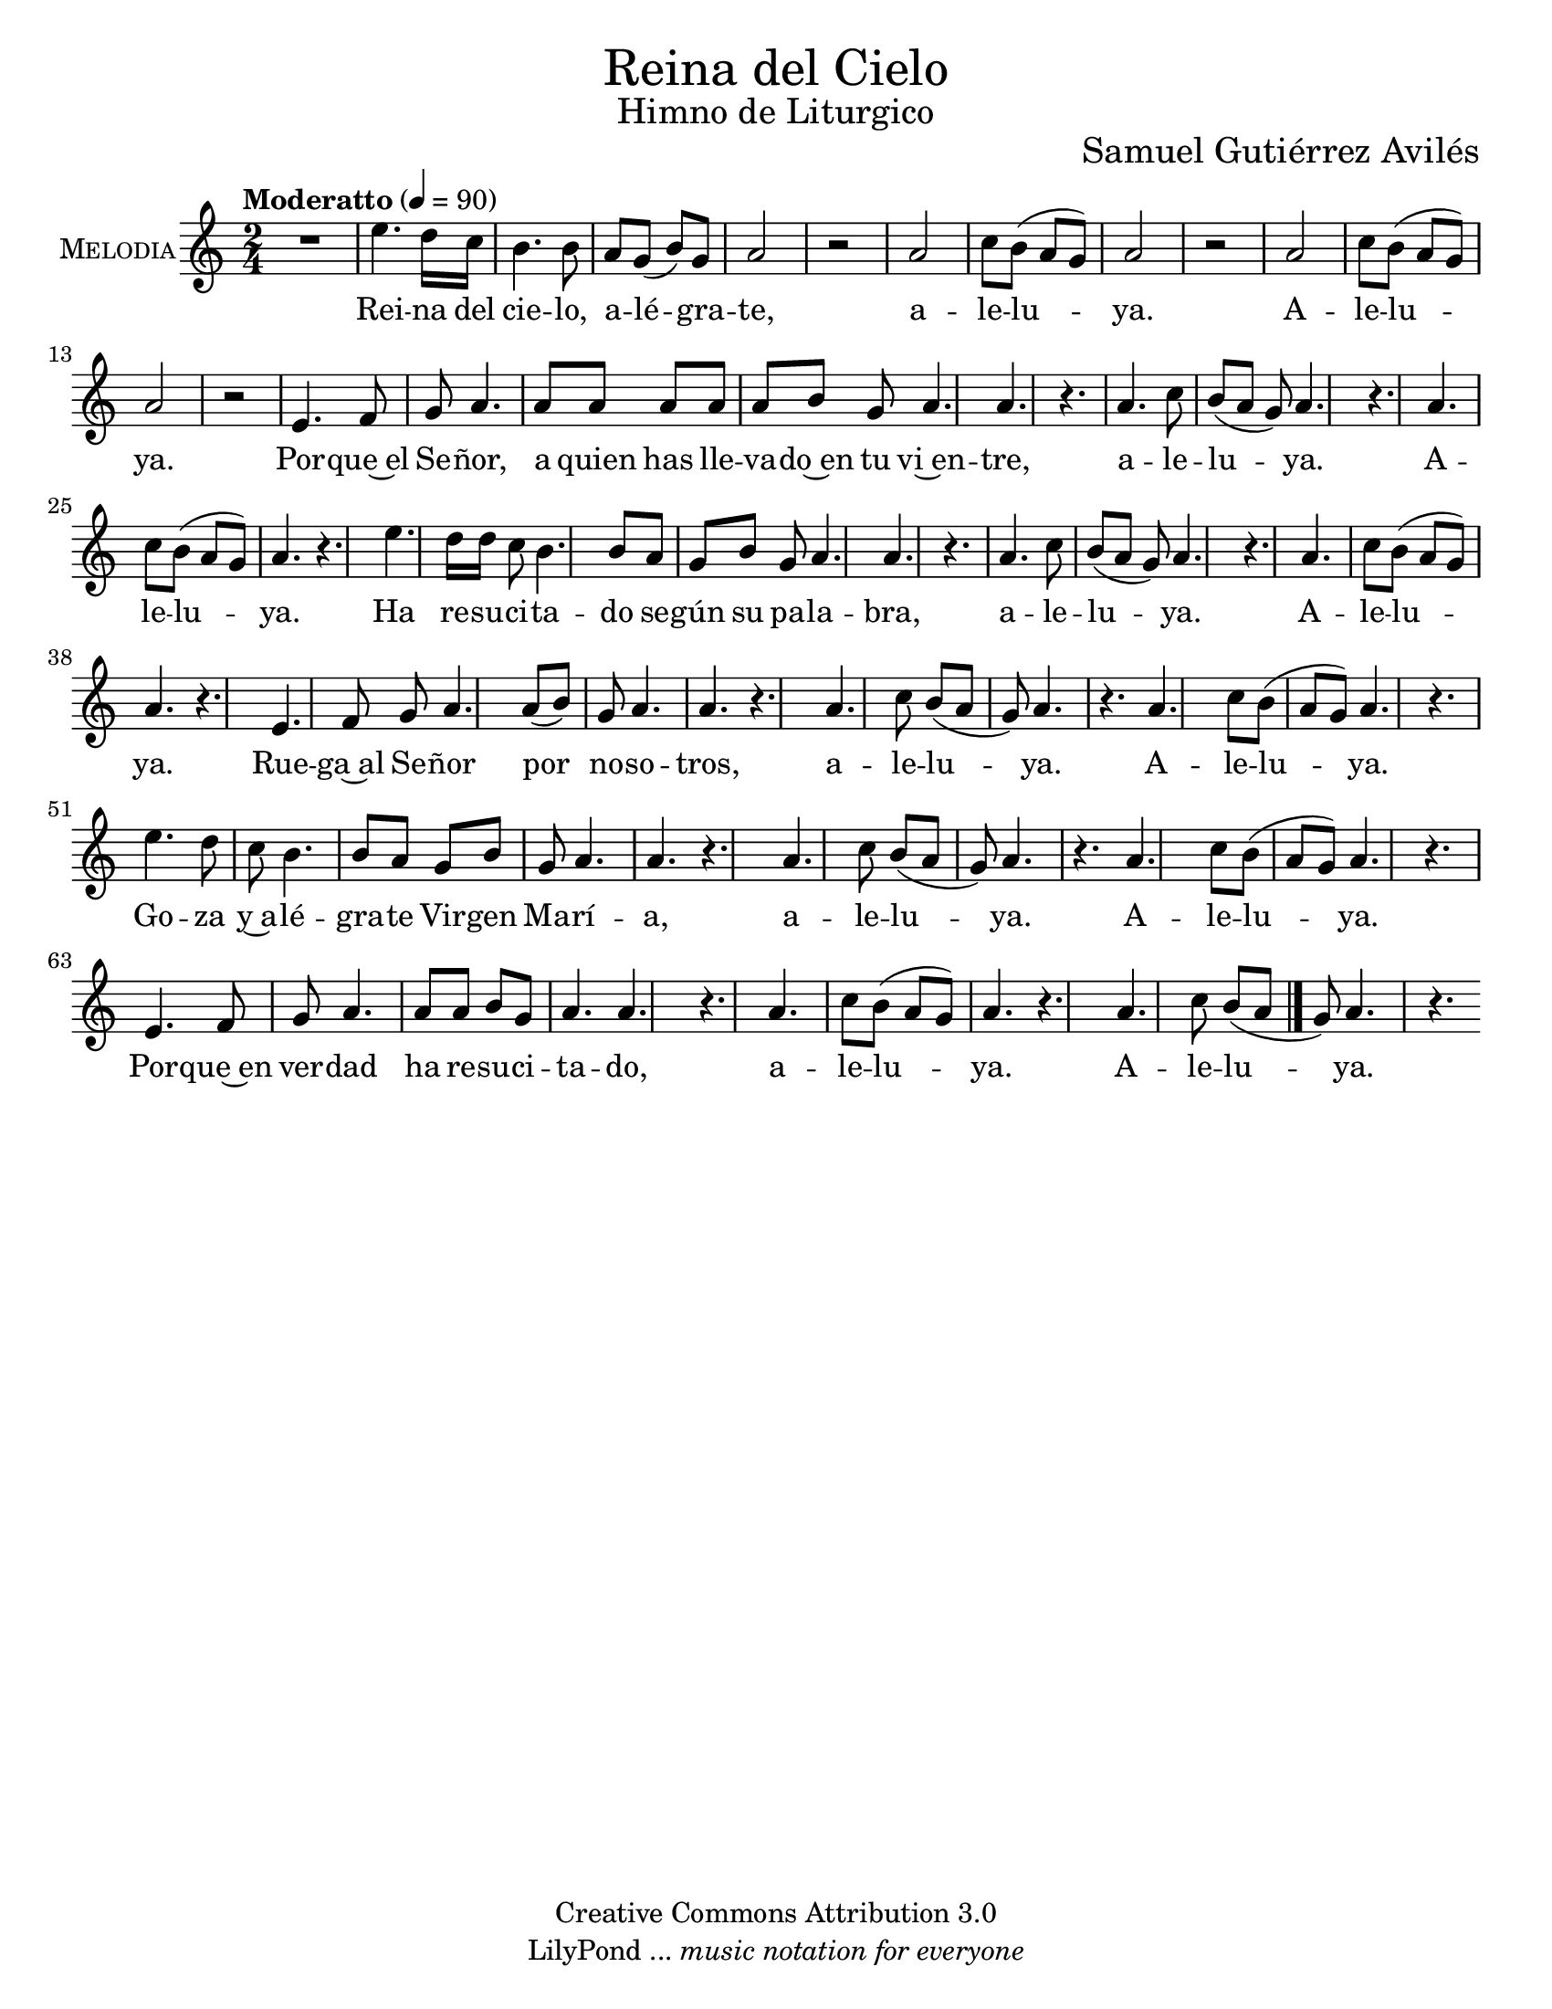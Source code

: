 % ****************************************************************
%	Reina del Cielo - Cantiga
%	by serach.sam@
% ****************************************************************
\language "espanol"
\version "2.19.49"

%#(set-global-staff-size 16)
%#(define mydrums '((tambourine default #t 0)))

% --- Parametro globales
global = {
  \tempo "Moderatto" 4=90
  \key la \minor
  \time 2/4
  s2.*48
  \bar "|."
}

\markup { \fill-line { \center-column { \fontsize #5 "Reina del Cielo" \fontsize #2 "Himno de Liturgico" } } }
\markup { \fill-line { " " \fontsize #2 "Samuel Gutiérrez Avilés"  } }
\header {
  copyright = "Creative Commons Attribution 3.0"
  tagline = \markup { \with-url #"http://lilypond.org/web/" { LilyPond ... \italic { music notation for everyone } } }
  breakbefore = ##t 
}

% --- Musica
guitarra = \relative do' {
  \dynamicUp
  \clef "G_8"
  R2.*2
  
  r4 r8 <la do mi>4\pp <sol si re>8
  <sol si re>4 <la do mi>8 <la do mi>4 <la do mi>8
  <sol si re>4 <la do mi>8 <sol si re>4 <la do mi>8
  <la do mi>4. <sol si re>4.
  <sol si re>4. <sol si re>4.
  <la do mi>4. <la do mi>4.
  <la do mi>4. <sol si re>4.
  <la do mi>4. <la do mi>4.
  <la do mi>4. <sol si re>4.
  <la do mi>4. <la do mi>4.
  <la do mi>4. <la do mi>4.
  <la do mi>4. <sol si re>4.
  <la do mi>4. <sol si re>4.
  <la do mi>4. <la do mi>4.
  <la do mi>4. <sol si re>4.
  <la do mi>4. <la do mi>4.
  <la do mi>4. <sol si re>4.
  <la do mi>4. <la do mi>4.
  <la do mi>4. <sol si re>4.
  <sol si re>4. <sol si re>4.
  <la do mi>4. <la do mi>4.
  <la do mi>4. <sol si re>4.
  <la do mi>4. <la do mi>4.
  <la do mi>4. <sol si re>4.
  <la do mi>4. <la do mi>4.
  <la do mi>4. <la do mi>4.
  <la do mi>4. <sol si re>4.
  <la do mi>4. <la do mi>4.
  <la do mi>4. <sol si re>4.
  <la do mi>4. <la do mi>4.
  <la do mi>4. <sol si re>4.
  <la do mi>4. <la do mi>4.
  <la do mi>4. <sol si re>4.
  <sol si re>4. <sol si re>4.
  <la do mi>4. <la do mi>4.
  <la do mi>4. <sol si re>4.
  <la do mi>4. <la do mi>4.
  <la do mi>4. <sol si re>4.
  <la do mi>4. <la do mi>4.
  <la do mi>4. <la do mi>4.
  <la do mi>4. <sol si re>4.
  <la do mi>4. <la do mi>4.
  <la do mi>4. <sol si re>4.
  <la do mi>4. <la do mi>4.
  <la do mi>4. <sol si re>4.
  <la do mi>4. <la do mi>4.
}

flauta = \relative do'' {
  \dynamicUp
  R2.
  la4. do8 si la8 
  sol la4 do8 si la8 
  sol la4 sol8 mi4
  
  R2.*3
  r8 mi'\p re do la4
  sol8 la4. r4
  la4. do8 si la 
  sol la4 do8 si la 
  sol la4 sol8 la4
  
  R2.*3
  r8 mi'\p re do la4
  sol8 la4. r4
  la4. do8 si la 
  sol la4 do8 si la 
  sol la4 sol8 la4
  
  R2.*2
  r8 mi'\p re do la4
  sol8 la4. r4
  la4. do8 si la 
  sol la4 do8 si la 
  sol la4 sol8 la4
  
  R2.*2
  r8 mi'\p re do la4
  sol8 la4. r4
  la4. do8 si la 
  sol la4 do8 si la 
  sol la4 sol8 la4

  R2.*2
  r8 mi'\p re do la4
  sol8 la4. r4
  la4. do8 si la 
  sol la4 do8 si la 
  sol la4 sol8 la4
  
  R2.*2
  r8 mi'\p re do la4
  sol8 la4. r4
  la4. do8 si la 
  sol la4 do8 si la 
  sol la4 sol8 la4
}

musica = \relative do'' {
  \dynamicUp
  R2*1
  
  mi4. re16 do
  si4. si8 la sol( si)
  sol8 la2 r2
  
  la2 do8 si( la 
  sol) la2 r2
  la2 do8 si( la 
  sol) la2 r2 %\break
  
  mi4. fa8 sol
  la4. la8 la la 
  la8 la si sol la4. 
  la4. r4.
  
  la4. do8 si( la 
  sol) la4. r4.
  la4. do8 si( la 
  sol) la4. r4. %\break
  
  mi'4. re16 re do8
  si4. si8 la sol 
  si8 sol la4.
  la4. r4.
  
  la4. do8 si( la 
  sol) la4. r4.
  la4. do8 si( la 
  sol) la4. r4. %\break
  
  mi4. fa8 sol
  la4. la8( si) sol 
  la4. la4. r4.
  
  la4. do8 si( la 
  sol) la4. r4.
  la4. do8 si( la 
  sol) la4. r4. %\break
  
  mi'4. re8 do8
  si4. si8 la sol 
  si8 sol la4. 
  la4. r4.
  
  la4. do8 si( la 
  sol) la4. r4.
  la4. do8 si( la 
  sol) la4. r4. %\break
  
  mi4. fa8 sol 
  la4. la8 la si sol 
  la4. la4. r4.
  
  la4. do8 si( la 
  sol) la4. r4.
  la4. do8 si( la 
  sol) la4. r4. %\break
}

% --- Letra
letra = \lyricmode {
  Rei -- na del cie -- lo, a -- lé -- gra -- te, a -- le -- lu -- ya. A -- le -- lu -- ya.
  Por -- que~el Se -- ñor, a quien has lle -- va -- do~en tu vi~en -- tre, a -- le -- lu -- ya. A -- le -- lu -- ya.

  Ha re -- su -- ci -- ta -- do se -- gún su pa -- la -- bra, a -- le -- lu -- ya. A -- le -- lu -- ya.
  Rue -- ga~al Se -- ñor por no -- so -- tros, a -- le -- lu -- ya. A -- le -- lu -- ya.

  Go -- za y~a -- lé -- gra -- te Vir -- gen Ma -- rí -- a, a -- le -- lu -- ya. A -- le -- lu -- ya.
  Por -- que~en ver -- dad ha re -- su -- ci -- ta -- do, %{el Se -- ñor,%} a -- le -- lu -- ya. A -- le -- lu -- ya.
  
  Regina caeli, laetare, alleluia.
  Quia quem meruisti portare, alleluia.

  Resurrexit, sicut dixit, alleluia.
  Ora pro nobis Deum, alleluia.

  Gaude et laetare Virgo María, alleluia.
  Quia surrexit Dominus vere, alleluia.
}

pandereta = \drummode {
  \dynamicUp
  \override Staff.StaffSymbol.line-positions = #'( 0 )
  \override Staff.BarLine.bar-extent = #'(-1.5 . 1.5)
  
  tamb4\pp tamb8 tamb8 tamb4
  tamb8 tamb4 tamb8 tamb4
  tamb8 tamb4 tamb8 tamb4
  tamb8 tamb4 tamb8 tamb4
  tamb8 tamb4 tamb8 tamb4
  tamb8 tamb4 tamb8 tamb4
  tamb8 tamb4 tamb8 tamb4
  tamb8 tamb4 tamb8 tamb4
  tamb8 tamb4 tamb8 tamb4
  tamb8 tamb4 tamb8 tamb4
  tamb8 tamb4 tamb8 tamb4
  tamb8 tamb4 tamb8 tamb4
  tamb8 tamb4 tamb8 tamb4
  tamb8 tamb4 tamb8 tamb4
  tamb8 tamb4 tamb8 tamb4
  tamb8 tamb4 tamb8 tamb4
  tamb8 tamb4 tamb8 tamb4
  tamb8 tamb4 tamb8 tamb4
  tamb8 tamb4 tamb8 tamb4
  tamb8 tamb4 tamb8 tamb4
  tamb8 tamb4 tamb8 tamb4
  tamb8 tamb4 tamb8 tamb4
  tamb8 tamb4 tamb8 tamb4
  tamb8 tamb4 tamb8 tamb4
  tamb8 tamb4 tamb8 tamb4
  tamb8 tamb4 tamb8 tamb4
  tamb8 tamb4 tamb8 tamb4
  tamb8 tamb4 tamb8 tamb4
  tamb8 tamb4 tamb8 tamb4
  tamb8 tamb4 tamb8 tamb4
  tamb8 tamb4 tamb8 tamb4
  tamb8 tamb4 tamb8 tamb4
  tamb8 tamb4 tamb8 tamb4
  tamb8 tamb4 tamb8 tamb4
  tamb8 tamb4 tamb8 tamb4
  tamb8 tamb4 tamb8 tamb4
  tamb8 tamb4 tamb8 tamb4
  tamb8 tamb4 tamb8 tamb4
  tamb8 tamb4 tamb8 tamb4
  tamb8 tamb4 tamb8 tamb4
  tamb8 tamb4 tamb8 tamb4
  tamb8 tamb4 tamb8 tamb4
  tamb8 tamb4 tamb8 tamb4
  tamb8 tamb4 tamb8 tamb4
  tamb8 tamb4 tamb8 tamb4
  tamb8 tamb4 tamb8 tamb4
  tamb8 tamb4 tamb8 tamb4
  tamb8 tamb4 tamb8 tamb4
}

bajo = \drummode {
  \dynamicUp
  \override Staff.StaffSymbol.line-positions = #'( 0 )
  \override Staff.BarLine.bar-extent = #'(-1.5 . 1.5)
  R2*14
  
  toml2\p
  toml2
  toml2
  toml2
  toml2
  toml2
  toml2
  toml2
  toml2
  toml2
  toml2
  toml2
  toml2
  toml2
  toml2
  toml2
}

timbales = \drummode {
  \dynamicUp
  \override Staff.StaffSymbol.line-count = #2
  \override Staff.BarLine.bar-extent = #'(-1 . 1)
  
  tomh8\p tomh16 tomh16 tomh8 tomh8
  tomh16 tomh16 tomh16 tomh16 tomh8 r8
  tomh8\> tomh16 tomh16 tomh8 tomh8\!
  tomh16\pp tomh16 tomh16 tomh16 tomh8 r8
  tomh8 tomh16 tomh16 tomh8 tomh8
  tomh16 tomh16 tomh16 tomh16 tomh8 r8
  tomh8 tomh16 tomh16 tomh8 tomh8
  tomh16 tomh16 tomh16 tomh16 tomh8 r8
  tomh8 tomh16 tomh16 tomh8 tomh8
  tomh16 tomh16 tomh16 tomh16 tomh8 r8
  tomh8 tomh16 tomh16 tomh8 tomh8
  tomh16 tomh16 tomh16 tomh16 tomh8 r8
  tomh8 tomh16 tomh16 tomh8 tomh8
  tomh16 tomh16 tomh16 tomh16 tomh8 r8
  tomh8 tomh16 tomh16 tomh8 tomh8
  tomh16 tomh16 tomh16 tomh16 tomh8 r8
  tomh8 tomh16 tomh16 tomh8 tomh8
  tomh16 tomh16 tomh16 tomh16 tomh8 r8
}

% --- Acordes
armonia = \new ChordNames {
  \set chordChanges = ##t
  \italianChords
  \chordmode {
    la2:m sol2 la2:m sol2
    la4:m re4:m sol4 la4:m
    la2:m sol1 la2:m
    la2:m sol1 la2:m
    
    la1:m sol1
    la1:m sol1
    la1:m re2:m sol2
    la2:m sol1 la2:m
    la2:m sol1 la2:m
    
    la1:m sol1
    la1:m sol1
    la1:m re2:m sol2
    la2:m sol1 la2:m
    la2:m sol1 la2:m
    
    la1:m sol1
    la1:m sol1
    la1:m re2:m sol2
    la2:m sol1 la2:m
    la2:m sol1 la2:m
  }
}

\score {
  <<
    %\armonia
    %{\new Staff <<
      \set Staff.instrumentName = \markup { \smallCaps "Flauta" }
      \set Staff.midiInstrument = #"oboe"
      \new Voice = "instrumento" << \global \flauta >>
    >>%}
    \new Staff <<
        \set Staff.instrumentName = \markup { \smallCaps "Melodia" }
        \set Staff.midiInstrument = #"violin"
        \new Voice = "voz" << \global \musica >>
        \new Lyrics \lyricsto "voz" \letra
    >>
    %{\new Staff <<
      \set Staff.instrumentName = \markup { \smallCaps "Guitarra" }
      \set Staff.midiInstrument = #"acoustic guitar (nylon)"
      \new Voice = "instrumento" << \global \guitarra >>
    >>
    \new DrumStaff <<
      \set DrumStaff.instrumentName = \markup { \smallCaps "Pandereta" }
      %\set DrumStaff.drumStyleTable = #(alist->hash-table mydrums)
      << \global \pandereta >>
    >>
    %{\new DrumStaff \with {
      drumStyleTable = #timbales-style 
    } <<
      \set DrumStaff.instrumentName = \markup { \smallCaps "Tambor" }
      << \global \timbales >>
    >>
    \new DrumStaff <<
      \set DrumStaff.instrumentName = \markup { \smallCaps "Bajo" }
      \set DrumStaff.drumStyleTable = #(alist->hash-table mydrums)
      << \global \bajo >>
    >>%}
  >>
  \midi {}
  \layout {}
}

\paper {
  #(set-paper-size "letter")
}

%{
convert-ly (GNU LilyPond) 2.19.65  convert-ly: Procesando «»...
Aplicando la conversión:     El documento no ha cambiado.
%}
